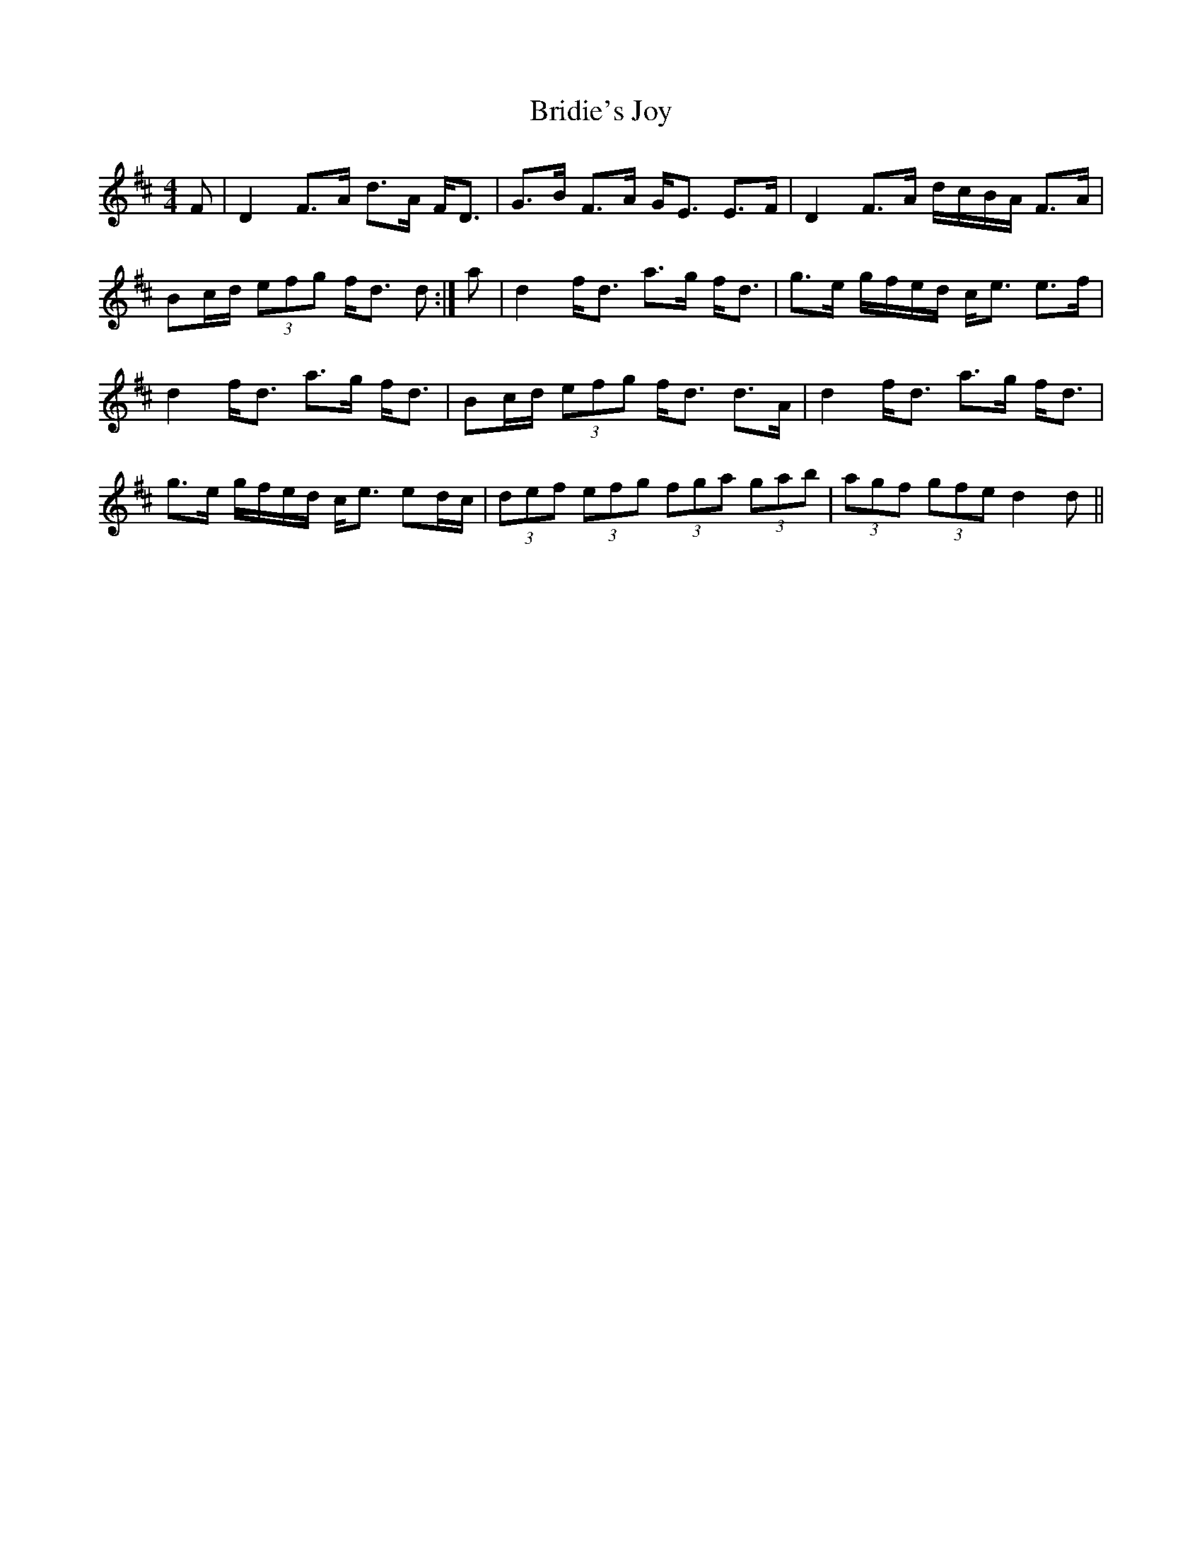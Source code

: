 X: 5136
T: Bridie's Joy
R: reel
M: 4/4
K: Dmajor
F|D2 F>A d>A F<D|G>B F>A G<E E>F|D2 F>A d/c/B/A/ F>A|
Bc/d/ (3efg f<d d:|a|d2 f<d a>g f<d|g>e g/f/e/d/ c<e e>f|
d2 f<d a>g f<d|Bc/d/ (3efg f<d d>A|d2 f<d a>g f<d|
g>e g/f/e/d/ c<e ed/c/|(3def (3efg (3fga (3gab|(3agf (3gfe d2 d||

